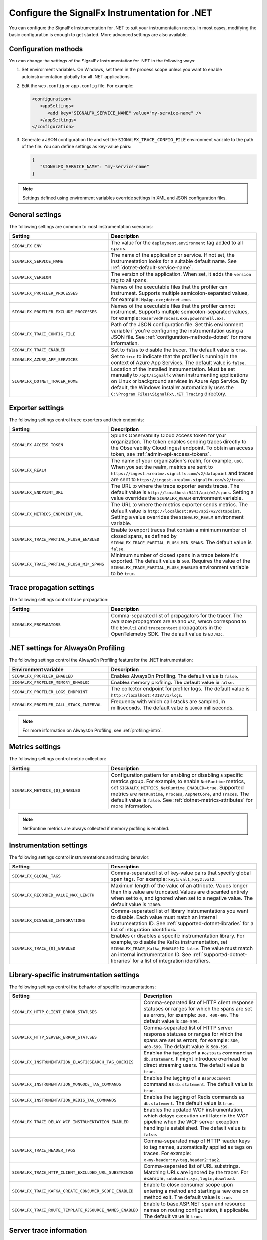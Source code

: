 .. _advanced-dotnet-configuration:

********************************************************************
Configure the SignalFx Instrumentation for .NET
********************************************************************

.. meta:: 
   :description: Configure the SignalFx Instrumentation for .NET to suit your instrumentation needs, such as correlating traces with logs and enabling custom sampling.

You can configure the SignalFx Instrumentation for .NET to suit your instrumentation needs. In most cases, modifying the basic configuration is enough to get started. More advanced settings are also available. 

.. _configuration-methods-dotnet:

Configuration methods
===========================================================

You can change the settings of the SignalFx Instrumentation for .NET in the following ways:

#. Set environment variables. On Windows, set them in the process scope unless you want to enable autoinstrumentation globally for all .NET applications.

#. Edit the ``web.config`` or ``app.config`` file. For example:

   .. code-block:: xml

      <configuration>
         <appSettings>
            <add key="SIGNALFX_SERVICE_NAME" value="my-service-name" />
         </appSettings>
      </configuration>

#. Generate a JSON configuration file and set the ``SIGNALFX_TRACE_CONFIG_FILE`` environment variable to the path of the file. You can define settings as key-value pairs:

   .. code-block:: json

      {
         "SIGNALFX_SERVICE_NAME": "my-service-name"
      }

.. note:: Settings defined using environment variables override settings in XML and JSON configuration files.

.. _main-dotnet-agent-settings:

General settings
=========================================================================

The following settings are common to most instrumentation scenarios:

.. list-table:: 
   :header-rows: 1
   :width: 100%
   :widths: 40 60

   * - Setting
     - Description
   * - ``SIGNALFX_ENV``
     - The value for the ``deployment.environment`` tag added to all spans.	
   * - ``SIGNALFX_SERVICE_NAME``
     - The name of the application or service. If not set, the instrumentation looks for a suitable default name. See :ref:`dotnet-default-service-name`.
   * - ``SIGNALFX_VERSION``
     - The version of the application. When set, it adds the ``version`` tag to all spans.
   * - ``SIGNALFX_PROFILER_PROCESSES``
     - Names of the executable files that the profiler can instrument. Supports multiple semicolon-separated values, for example: ``MyApp.exe;dotnet.exe``.
   * - ``SIGNALFX_PROFILER_EXCLUDE_PROCESSES``
     - Names of the executable files that the profiler cannot instrument. Supports multiple semicolon-separated values, for example: ``ReservedProcess.exe;powershell.exe``.
   * - ``SIGNALFX_TRACE_CONFIG_FILE``
     - Path of the JSON configuration file. Set this environment variable if you're configuring the instrumentation using a JSON file. See :ref:`configuration-methods-dotnet` for more information.
   * - ``SIGNALFX_TRACE_ENABLED``
     - Set to ``false`` to disable the tracer. The default value is ``true``.
   * - ``SIGNALFX_AZURE_APP_SERVICES``
     - Set to ``true`` to indicate that the profiler is running in the context of Azure App Services.	The default value is ``false``.
   * - ``SIGNALFX_DOTNET_TRACER_HOME``
     - Location of the installed instrumentation. Must be set manually to ``/opt/signalfx`` when instrumenting applications on Linux or background services in Azure App Service. By default, the Windows installer automatically uses the ``C:\Program Files\SignalFx\.NET Tracing`` directory.

.. _dotnet-exporter-settings:

Exporter settings
================================================

The following settings control trace exporters and their endpoints:

.. list-table:: 
   :header-rows: 1
   :width: 100%
   :widths: 40 60

   * - Setting
     - Description
   * - ``SIGNALFX_ACCESS_TOKEN``
     - Splunk Observability Cloud access token for your organization. The token enables sending traces directly to the Observability Cloud ingest endpoint. To obtain an access token, see :ref:`admin-api-access-tokens`.
   * - ``SIGNALFX_REALM``
     - The name of your organization's realm, for example, ``us0``. When you set the realm, metrics are sent to ``https://ingest.<realm>.signalfx.com/v2/datapoint`` and traces are sent to ``https://ingest.<realm>.signalfx.com/v2/trace``.
   * - ``SIGNALFX_ENDPOINT_URL``
     - The URL to where the trace exporter sends traces. The default value is ``http://localhost:9411/api/v2/spans``. Setting a value overrides the ``SIGNALFX_REALM`` environment variable.
   * - ``SIGNALFX_METRICS_ENDPOINT_URL``
     - The URL to where the metrics exporter sends metrics. The default value is ``http://localhost:9943/api/v2/datapoint``. Setting a value overrides the ``SIGNALFX_REALM`` environment variable.
   * - ``SIGNALFX_TRACE_PARTIAL_FLUSH_ENABLED``
     - Enable to export traces that contain a minimum number of closed spans, as defined by ``SIGNALFX_TRACE_PARTIAL_FLUSH_MIN_SPANS``. The default value is ``false``.	
   * - ``SIGNALFX_TRACE_PARTIAL_FLUSH_MIN_SPANS``
     - Minimum number of closed spans in a trace before it's exported. The default value is ``500``. Requires the value of the ``SIGNALFX_TRACE_PARTIAL_FLUSH_ENABLED`` environment variable to be ``true``.

.. _dotnet-trace-propagation-settings:

Trace propagation settings
================================================

The following settings control trace propagation:

.. list-table:: 
   :header-rows: 1
   :width: 100%
   :widths: 40 60

   * - Setting
     - Description
   * - ``SIGNALFX_PROPAGATORS``
     - Comma-separated list of propagators for the tracer. The available propagators are ``B3`` and ``W3C``, which correspond to the ``b3multi`` and ``tracecontext`` propagators in the OpenTelemetry SDK. The default value is ``B3,W3C``.

.. _profiling-configuration-dotnet:

.NET settings for AlwaysOn Profiling
===============================================

The following settings control the AlwaysOn Profiling feature for the .NET instrumentation:

.. list-table:: 
   :header-rows: 1
   :width: 100%
   :widths: 40 60

   * - Environment variable
     - Description
   * - ``SIGNALFX_PROFILER_ENABLED``
     - Enables AlwaysOn Profiling. The default value is ``false``.
   * - ``SIGNALFX_PROFILER_MEMORY_ENABLED``
     - Enables memory profiling. The default value is ``false``.
   * - ``SIGNALFX_PROFILER_LOGS_ENDPOINT``
     - The collector endpoint for profiler logs. The default value is ``http://localhost:4318/v1/logs``.
   * - ``SIGNALFX_PROFILER_CALL_STACK_INTERVAL``
     - Frequency with which call stacks are sampled, in milliseconds. The default value is ``10000`` milliseconds.

.. note:: For more information on AlwaysOn Profiling, see :ref:`profiling-intro`.

.. _dotnet-metric-settings:

Metrics settings
================================================

The following settings control metric collection:

.. list-table:: 
   :header-rows: 1
   :width: 100%
   :widths: 40 60

   * - Setting
     - Description
   * - ``SIGNALFX_METRICS_{0}_ENABLED``
     - Configuration pattern for enabling or disabling a specific metrics group. For example, to enable ``NetRuntime`` metrics, set ``SIGNALFX_METRICS_NetRuntime_ENABLED=true``. Supported metrics are ``NetRuntime``, ``Process``, ``AspNetCore``, and ``Traces``. The default value is ``false``. See :ref:`dotnet-metrics-attributes` for more information.

.. note:: NetRuntime metrics are always collected if memory profiling is enabled.

.. _dotnet-instrumentation-settings:

Instrumentation settings
================================================

The following settings control instrumentations and tracing behavior:

.. list-table:: 
   :header-rows: 1
   :width: 100%
   :widths: 40 60

   * - Setting
     - Description
   * - ``SIGNALFX_GLOBAL_TAGS``
     - Comma-separated list of key-value pairs that specify global span tags. For example: ``key1:val1,key2:val2``.
   * - ``SIGNALFX_RECORDED_VALUE_MAX_LENGTH``
     - Maximum length of the value of an attribute. Values longer than this value are truncated. Values are discarded entirely when set to ``0``, and ignored when set to a negative value. The default value is ``12000``.
   * - ``SIGNALFX_DISABLED_INTEGRATIONS``
     - Comma-separated list of library instrumentations you want to disable. Each value must match an internal instrumentation ID. See :ref:`supported-dotnet-libraries` for a list of integration identifiers.
   * - ``SIGNALFX_TRACE_{0}_ENABLED``
     - Enables or disables a specific instrumentation library. For example, to disable the Kafka instrumentation, set ``SIGNALFX_TRACE_Kafka_ENABLED`` to ``false``. The value must match an internal instrumentation ID. See :ref:`supported-dotnet-libraries` for a list of integration identifiers.

.. _dotnet-instrumentation-libraries-settings:

Library-specific instrumentation settings
================================================

The following settings control the behavior of specific instrumentations:

.. list-table:: 
   :header-rows: 1
   :width: 100%
   :widths: 40 60

   * - Setting
     - Description
   * - ``SIGNALFX_HTTP_CLIENT_ERROR_STATUSES``
     - Comma-separated list of HTTP client response statuses or ranges for which the spans are set as errors, for example: ``300, 400-499``. The default value is ``400-599``.
   * - ``SIGNALFX_HTTP_SERVER_ERROR_STATUSES``
     - Comma-separated list of HTTP server response statuses or ranges for which the spans are set as errors, for example: ``300, 400-599``. The default value is ``500-599``.
   * - ``SIGNALFX_INSTRUMENTATION_ELASTICSEARCH_TAG_QUERIES``
     - Enables the tagging of a ``PostData`` command as ``db.statement``. It might introduce overhead for direct streaming users. The default value is ``true``.
   * - ``SIGNALFX_INSTRUMENTATION_MONGODB_TAG_COMMANDS``
     - Enables the tagging of a ``BsonDocument`` command as ``db.statement``. The default value is ``true``.	
   * - ``SIGNALFX_INSTRUMENTATION_REDIS_TAG_COMMANDS``
     - Enables the tagging of Redis commands as ``db.statement``. The default value is ``true``.
   * - ``SIGNALFX_TRACE_DELAY_WCF_INSTRUMENTATION_ENABLED``
     - Enables the updated WCF instrumentation, which delays execution until later in the WCF pipeline when the WCF server exception handling is established. The default value is ``false``.
   * - ``SIGNALFX_TRACE_HEADER_TAGS``
     - Comma-separated map of HTTP header keys to tag names, automatically applied as tags on traces.	For example: ``x-my-header:my-tag,header2:tag2``.
   * - ``SIGNALFX_TRACE_HTTP_CLIENT_EXCLUDED_URL_SUBSTRINGS``
     - Comma-separated list of URL substrings. Matching URLs are ignored by the tracer. For example, ``subdomain,xyz,login,download``.
   * - ``SIGNALFX_TRACE_KAFKA_CREATE_CONSUMER_SCOPE_ENABLED``
     - Enable to close consumer scope upon entering a method and starting a new one on method exit. The default value is ``true``.	
   * - ``SIGNALFX_TRACE_ROUTE_TEMPLATE_RESOURCE_NAMES_ENABLED``
     - Enable to base ASP.NET span and resource names on routing configuration, if applicable. The default value is ``true``.

.. _server-trace-information-dotnet:

Server trace information
==============================================

To connect Real User Monitoring (RUM) requests from mobile and web applications with server trace data, trace response headers are enabled by default. The instrumentation adds the following response headers to HTTP responses:

.. code-block::

   Access-Control-Expose-Headers: Server-Timing 
   Server-Timing: traceparent;desc="00-<serverTraceId>-<serverSpanId>-01"

The ``Server-Timing`` header contains the ``traceId`` and ``spanId`` parameters in ``traceparent`` format. For more information, see the Server-Timing and traceparent documentation on the W3C website.

.. note:: If you need to disable trace response headers, set ``SIGNALFX_TRACE_RESPONSE_HEADER_ENABLED`` to ``false``.

.. _dotnet-instrumentation-query-strings:

Query string settings
================================================

.. note:: This feature is only available when instrumenting ASP.NET Core applications.

The following settings control the inclusion of query strings in the ``http.url`` tag for ASP.NET Core instrumented applications.

.. list-table:: 
   :header-rows: 1
   :width: 100%
   :widths: 40 60

   * - Setting
     - Description
   * - ``SIGNALFX_HTTP_SERVER_TAG_QUERY_STRING``
     - Enables or disables query string inclusion in the ``http.url`` tag for ASP.NET Core applications. The default value is ``true``.
   * - ``SIGNALFX_TRACE_OBFUSCATION_QUERY_STRING_REGEXP``
     - Custom regular expression to obfuscate query strings. The default value is shown in the example.
   * - ``SIGNALFX_TRACE_OBFUSCATION_QUERY_STRING_REGEXP_TIMEOUT``
     - Timeout to the execution of the query string obfuscation pattern defined in ``SIGNALFX_TRACE_OBFUSCATION_QUERY_STRING_REGEXP``, in milliseconds. The default value is ``200``.

Obfuscating query string prevents your applications from sending sensitive data to Splunk.

The default regular expression for query obfuscation is the following:

.. code-block::
   
   ((?i)(?:p(?:ass)?w(?:or)?d|pass(?:_?phrase)?|secret|(?:api_?|private_?|public_?|access_?|secret_?)key(?:_?id)?|token|consumer_?(?:id|key|secret)|sign(?:ed|ature)?|auth(?:entication|orization)?)(?:(?:\s|%20)*(?:=|%3D)[^&]+|(?:""|%22)(?:\s|%20)*(?::|%3A)(?:\s|%20)*(?:""|%22)(?:%2[^2]|%[^2]|[^""%])+(?:""|%22))|bearer(?:\s|%20)+[a-z0-9\._\-]|token(?::|%3A)[a-z0-9]{13}|gh[opsu]_[0-9a-zA-Z]{36}|ey[I-L](?:[\w=-]|%3D)+\.ey[I-L](?:[\w=-]|%3D)+(?:\.(?:[\w.+\/=-]|%3D|%2F|%2B)+)?|[\-]{5}BEGIN(?:[a-z\s]|%20)+PRIVATE(?:\s|%20)KEY[\-]{5}[^\-]+[\-]{5}END(?:[a-z\s]|%20)+PRIVATE(?:\s|%20)KEY|ssh-rsa(?:\s|%20)*(?:[a-z0-9\/\.+]|%2F|%5C|%2B){100,})`

.. _dotnet-debug-logging-settings:

Diagnostic logging settings
================================================

The following settings control the internal logging of the SignalFx Instrumentation for .NET:

.. list-table:: 
   :header-rows: 1
   :width: 100%
   :widths: 40 60

   * - Setting
     - Description
   * - ``SIGNALFX_DIAGNOSTIC_SOURCE_ENABLED``
     - Enable to generate troubleshooting logs using the ``System.Diagnostics.DiagnosticSource`` class. The default value is ``true``.
   * - ``SIGNALFX_FILE_LOG_ENABLED``
     - Enables file logging. The default value is ``true``.
   * - ``SIGNALFX_MAX_LOGFILE_SIZE``
     - The maximum size for tracer log files, in bytes. The default value is ``245760``, or 10 megabytes.
   * - ``SIGNALFX_STDOUT_LOG_ENABLED``
     - Enables ``stdout`` logging. The default value is ``false``.
   * - ``SIGNALFX_STDOUT_LOG_TEMPLATE``
     - Configures the ``stdout`` log template using the Serilog formatting conventions. The default value is ``[{Level:u3}] {Message:lj} {NewLine}{Exception}{NewLine}``.
   * - ``SIGNALFX_TRACE_DEBUG``
     - Enable to activate debugging mode for the tracer. The default value is ``false``.
   * - ``SIGNALFX_TRACE_LOG_DIRECTORY``
     - Directory of the .NET tracer logs. Overrides the value in ``SIGNALFX_TRACE_LOG_PATH`` if present.	The default value is ``/var/log/signalfx/dotnet/`` for Linux and ``%ProgramData%\SignalFx .NET Tracing\logs\`` for Windows.
   * - ``SIGNALFX_TRACE_LOGGING_RATE``
     - The number of seconds between identical log messages for tracer log files. Setting this environment variable to ``0`` disables rate limiting. The default value is ``60``.
   * - ``SIGNALFX_TRACE_STARTUP_LOGS``
     - Enable to activate diagnostic logs at startup. The default value is ``true``.

.. _dotnet-default-service-name:

Changing the default service name
=============================================

By default, the SignalFx Instrumentation for .NET retrieves the service name by trying the following steps until it succeeds:

#. For the SignalFx .NET Tracing Azure Site Extension, the default service name is the site name as defined by the ``WEBSITE_SITE_NAME`` environment variable.

#. For ASP.NET applications, the default service name is ``SiteName[/VirtualPath]``.

#. For other applications, the default service name is the name of the entry assembly. For example, the name of your .NET project file.

#. If the entry assembly is not available, the instrumentation tries to use the current process name. The process name can be ``dotnet`` if launched directly using an assembly. For example, ``dotnet InstrumentedApp.dll``.

If all the steps fail, the service name defaults to ``UnknownService``. 

To override the default service name, set the ``SIGNALFX_SERVICE_NAME`` environment variable.
